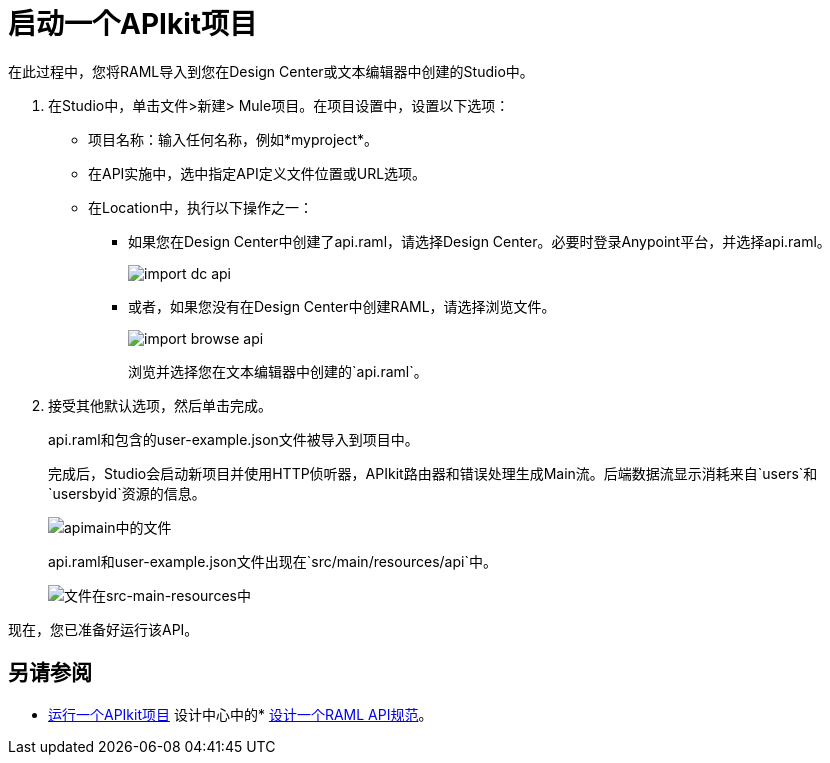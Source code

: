 = 启动一个APIkit项目

在此过程中，您将RAML导入到您在Design Center或文本编辑器中创建的Studio中。

. 在Studio中，单击文件>新建> Mule项目。在项目设置中，设置以下选项：
* 项目名称：输入任何名称，例如*myproject*。
* 在API实施中，选中指定API定义文件位置或URL选项。
* 在Location中，执行以下操作之一：
+
** 如果您在Design Center中创建了api.raml，请选择Design Center。必要时登录Anypoint平台，并选择api.raml。
+
image::import-dc-api.png[]
+
** 或者，如果您没有在Design Center中创建RAML，请选择浏览文件。
+
image::import-browse-api.png[]
+
浏览并选择您在文本编辑器中创建的`api.raml`。
+
. 接受其他默认选项，然后单击完成。
+
api.raml和包含的user-example.json文件被导入到项目中。
+
完成后，Studio会启动新项目并使用HTTP侦听器，APIkit路由器和错误处理生成Main流。后端数据流显示消耗来自`users`和`usersbyid`资源的信息。
+
image::apikit-apimain.png[apimain中的文件]
+
api.raml和user-example.json文件出现在`src/main/resources/api`中。
+
image::apikit-explorer.png[文件在src-main-resources中]

现在，您已准备好运行该API。

== 另请参阅

*  link:/apikit/v/4.x/run-apikit-task[运行一个APIkit项目]
设计中心中的*  link:/design-center/v/1.0/design-raml-api-task[设计一个RAML API规范]。
